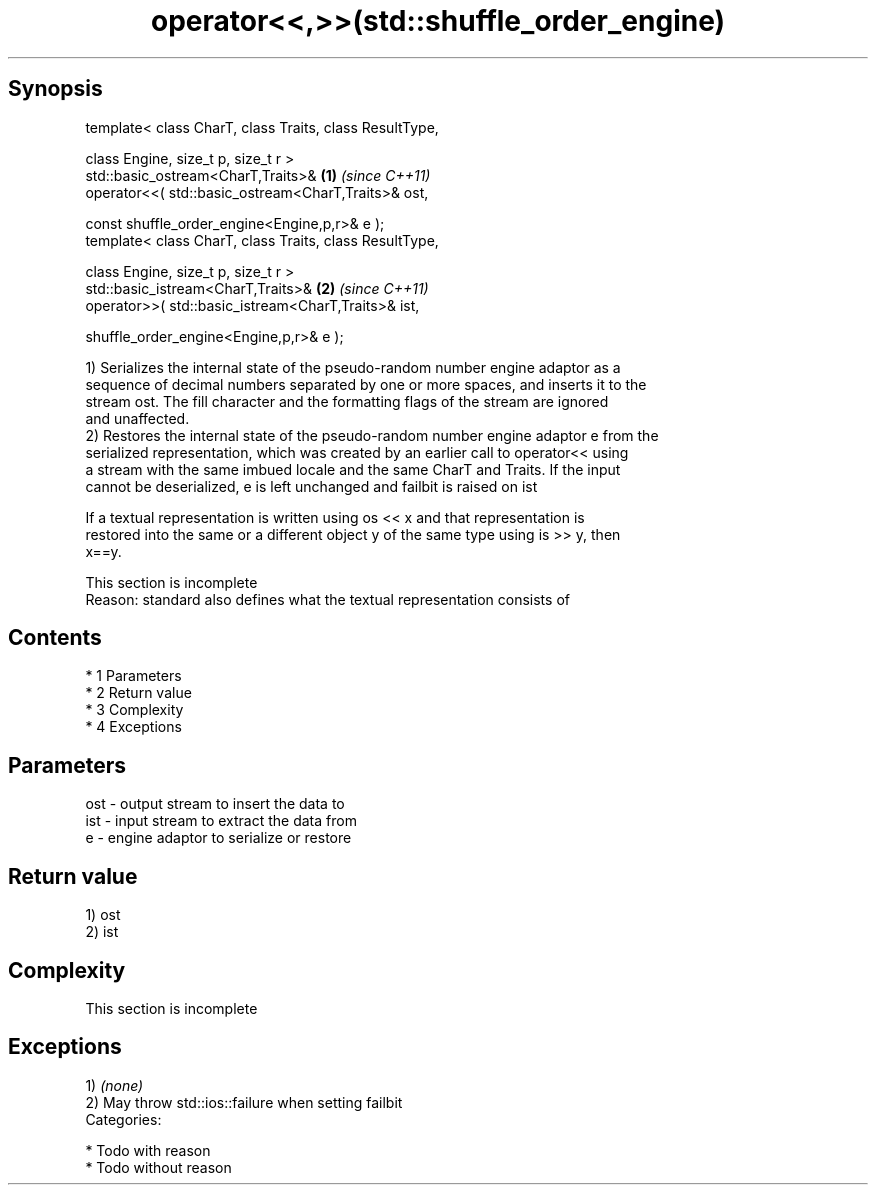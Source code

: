 .TH operator<<,>>(std::shuffle_order_engine) 3 "Apr 19 2014" "1.0.0" "C++ Standard Libary"
.SH Synopsis
   template< class CharT, class Traits, class ResultType,

   class Engine, size_t p, size_t r >
   std::basic_ostream<CharT,Traits>&                      \fB(1)\fP \fI(since C++11)\fP
   operator<<( std::basic_ostream<CharT,Traits>& ost,

   const shuffle_order_engine<Engine,p,r>& e );
   template< class CharT, class Traits, class ResultType,

   class Engine, size_t p, size_t r >
   std::basic_istream<CharT,Traits>&                      \fB(2)\fP \fI(since C++11)\fP
   operator>>( std::basic_istream<CharT,Traits>& ist,

   shuffle_order_engine<Engine,p,r>& e );

   1) Serializes the internal state of the pseudo-random number engine adaptor as a
   sequence of decimal numbers separated by one or more spaces, and inserts it to the
   stream ost. The fill character and the formatting flags of the stream are ignored
   and unaffected.
   2) Restores the internal state of the pseudo-random number engine adaptor e from the
   serialized representation, which was created by an earlier call to operator<< using
   a stream with the same imbued locale and the same CharT and Traits. If the input
   cannot be deserialized, e is left unchanged and failbit is raised on ist

   If a textual representation is written using os << x and that representation is
   restored into the same or a different object y of the same type using is >> y, then
   x==y.

    This section is incomplete
    Reason: standard also defines what the textual representation consists of

.SH Contents

     * 1 Parameters
     * 2 Return value
     * 3 Complexity
     * 4 Exceptions

.SH Parameters

   ost - output stream to insert the data to
   ist - input stream to extract the data from
   e   - engine adaptor to serialize or restore

.SH Return value

   1) ost
   2) ist

.SH Complexity

    This section is incomplete

.SH Exceptions

   1) \fI(none)\fP
   2) May throw std::ios::failure when setting failbit
   Categories:

     * Todo with reason
     * Todo without reason
